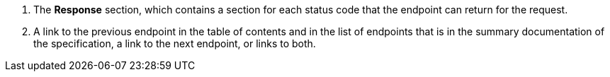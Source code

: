 . The *Response* section, which contains a section for each status code that the endpoint can return for the request.
. A link to the previous endpoint in the table of contents and in the list of endpoints that is in the summary documentation of the specification, a link to the next endpoint, or links to both.
